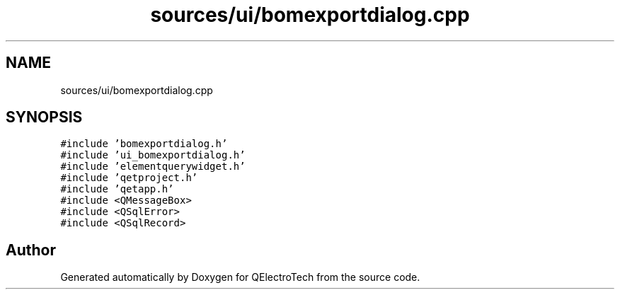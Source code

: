 .TH "sources/ui/bomexportdialog.cpp" 3 "Thu Aug 27 2020" "Version 0.8-dev" "QElectroTech" \" -*- nroff -*-
.ad l
.nh
.SH NAME
sources/ui/bomexportdialog.cpp
.SH SYNOPSIS
.br
.PP
\fC#include 'bomexportdialog\&.h'\fP
.br
\fC#include 'ui_bomexportdialog\&.h'\fP
.br
\fC#include 'elementquerywidget\&.h'\fP
.br
\fC#include 'qetproject\&.h'\fP
.br
\fC#include 'qetapp\&.h'\fP
.br
\fC#include <QMessageBox>\fP
.br
\fC#include <QSqlError>\fP
.br
\fC#include <QSqlRecord>\fP
.br

.SH "Author"
.PP 
Generated automatically by Doxygen for QElectroTech from the source code\&.

